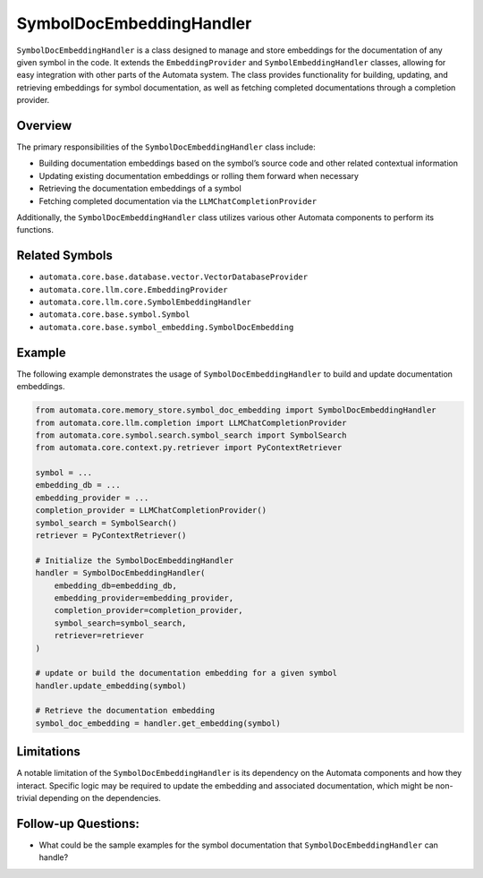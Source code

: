 SymbolDocEmbeddingHandler
=========================

``SymbolDocEmbeddingHandler`` is a class designed to manage and store
embeddings for the documentation of any given symbol in the code. It
extends the ``EmbeddingProvider`` and ``SymbolEmbeddingHandler``
classes, allowing for easy integration with other parts of the Automata
system. The class provides functionality for building, updating, and
retrieving embeddings for symbol documentation, as well as fetching
completed documentations through a completion provider.

Overview
--------

The primary responsibilities of the ``SymbolDocEmbeddingHandler`` class
include:

-  Building documentation embeddings based on the symbol’s source code
   and other related contextual information
-  Updating existing documentation embeddings or rolling them forward
   when necessary
-  Retrieving the documentation embeddings of a symbol
-  Fetching completed documentation via the
   ``LLMChatCompletionProvider``

Additionally, the ``SymbolDocEmbeddingHandler`` class utilizes various
other Automata components to perform its functions.

Related Symbols
---------------

-  ``automata.core.base.database.vector.VectorDatabaseProvider``
-  ``automata.core.llm.core.EmbeddingProvider``
-  ``automata.core.llm.core.SymbolEmbeddingHandler``
-  ``automata.core.base.symbol.Symbol``
-  ``automata.core.base.symbol_embedding.SymbolDocEmbedding``

Example
-------

The following example demonstrates the usage of
``SymbolDocEmbeddingHandler`` to build and update documentation
embeddings.

.. code:: python

   from automata.core.memory_store.symbol_doc_embedding import SymbolDocEmbeddingHandler
   from automata.core.llm.completion import LLMChatCompletionProvider
   from automata.core.symbol.search.symbol_search import SymbolSearch
   from automata.core.context.py.retriever import PyContextRetriever

   symbol = ...
   embedding_db = ...
   embedding_provider = ...
   completion_provider = LLMChatCompletionProvider()
   symbol_search = SymbolSearch()
   retriever = PyContextRetriever()

   # Initialize the SymbolDocEmbeddingHandler
   handler = SymbolDocEmbeddingHandler(
       embedding_db=embedding_db,
       embedding_provider=embedding_provider,
       completion_provider=completion_provider,
       symbol_search=symbol_search,
       retriever=retriever
   )

   # update or build the documentation embedding for a given symbol
   handler.update_embedding(symbol)

   # Retrieve the documentation embedding
   symbol_doc_embedding = handler.get_embedding(symbol)

Limitations
-----------

A notable limitation of the ``SymbolDocEmbeddingHandler`` is its
dependency on the Automata components and how they interact. Specific
logic may be required to update the embedding and associated
documentation, which might be non-trivial depending on the dependencies.

Follow-up Questions:
--------------------

-  What could be the sample examples for the symbol documentation that
   ``SymbolDocEmbeddingHandler`` can handle?
